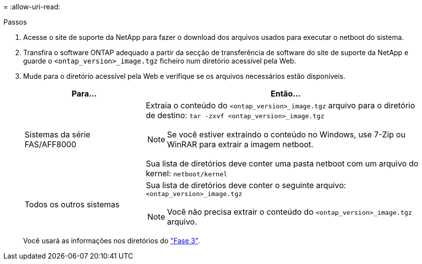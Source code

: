 = 
:allow-uri-read: 


.Passos
. Acesse o site de suporte da NetApp para fazer o download dos arquivos usados para executar o netboot do sistema.
. Transfira o software ONTAP adequado a partir da secção de transferência de software do site de suporte da NetApp e guarde o `<ontap_version>_image.tgz` ficheiro num diretório acessível pela Web.
. Mude para o diretório acessível pela Web e verifique se os arquivos necessários estão disponíveis.
+
[cols="30,70"]
|===
| Para... | Então... 


| Sistemas da série FAS/AFF8000  a| 
Extraia o conteúdo do `<ontap_version>_image.tgz` arquivo para o diretório de destino:
`tar -zxvf <ontap_version>_image.tgz`


NOTE: Se você estiver extraindo o conteúdo no Windows, use 7-Zip ou WinRAR para extrair a imagem netboot.

Sua lista de diretórios deve conter uma pasta netboot com um arquivo do kernel:
`netboot/kernel`



| Todos os outros sistemas  a| 
Sua lista de diretórios deve conter o seguinte arquivo:
`<ontap_version>_image.tgz`


NOTE: Você não precisa extrair o conteúdo do `<ontap_version>_image.tgz` arquivo.

|===
+
Você usará as informações nos diretórios do link:install_boot_node3.html["Fase 3"].



